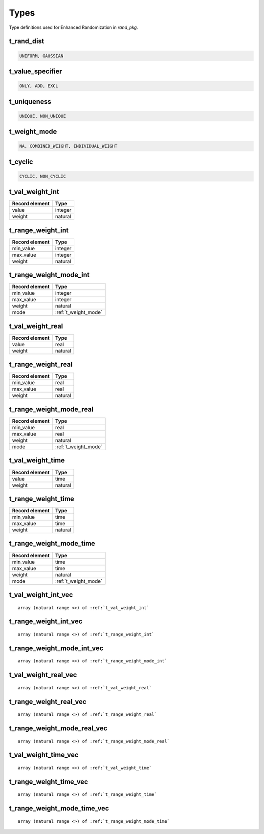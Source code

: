 **********************************************************************************************************************************
Types
**********************************************************************************************************************************
Type definitions used for Enhanced Randomization in *rand_pkg*.

.. _t_rand_dist:

t_rand_dist
----------------------------------------------------------------------------------------------------------------------------------
.. code-block::

    UNIFORM, GAUSSIAN


.. _t_value_specifier:

t_value_specifier
----------------------------------------------------------------------------------------------------------------------------------
.. code-block::

    ONLY, ADD, EXCL


.. _t_uniqueness:

t_uniqueness
----------------------------------------------------------------------------------------------------------------------------------
.. code-block::

    UNIQUE, NON_UNIQUE


.. _t_weight_mode:

t_weight_mode
----------------------------------------------------------------------------------------------------------------------------------
.. code-block::

    NA, COMBINED_WEIGHT, INDIVIDUAL_WEIGHT


.. _t_cyclic:

t_cyclic
----------------------------------------------------------------------------------------------------------------------------------
.. code-block::

    CYCLIC, NON_CYCLIC


.. _t_val_weight_int:

t_val_weight_int
----------------------------------------------------------------------------------------------------------------------------------
+----------------+---------+
| Record element | Type    |
+================+=========+
| value          | integer |
+----------------+---------+
| weight         | natural |
+----------------+---------+


.. _t_range_weight_int:

t_range_weight_int
----------------------------------------------------------------------------------------------------------------------------------
+----------------+---------+
| Record element | Type    |
+================+=========+
| min_value      | integer |
+----------------+---------+
| max_value      | integer |
+----------------+---------+
| weight         | natural |
+----------------+---------+


.. _t_range_weight_mode_int:

t_range_weight_mode_int
----------------------------------------------------------------------------------------------------------------------------------
+----------------+----------------------+
| Record element | Type                 |
+================+======================+
| min_value      | integer              |
+----------------+----------------------+
| max_value      | integer              |
+----------------+----------------------+
| weight         | natural              |
+----------------+----------------------+
| mode           | :ref:`t_weight_mode` |
+----------------+----------------------+


.. _t_val_weight_real:

t_val_weight_real
----------------------------------------------------------------------------------------------------------------------------------
+----------------+---------+
| Record element | Type    |
+================+=========+
| value          | real    |
+----------------+---------+
| weight         | natural |
+----------------+---------+


.. _t_range_weight_real:

t_range_weight_real
----------------------------------------------------------------------------------------------------------------------------------
+----------------+---------+
| Record element | Type    |
+================+=========+
| min_value      | real    |
+----------------+---------+
| max_value      | real    |
+----------------+---------+
| weight         | natural |
+----------------+---------+


.. _t_range_weight_mode_real:

t_range_weight_mode_real
----------------------------------------------------------------------------------------------------------------------------------
+----------------+----------------------+
| Record element | Type                 |
+================+======================+
| min_value      | real                 |
+----------------+----------------------+
| max_value      | real                 |
+----------------+----------------------+
| weight         | natural              |
+----------------+----------------------+
| mode           | :ref:`t_weight_mode` |
+----------------+----------------------+


.. _t_val_weight_time:

t_val_weight_time
----------------------------------------------------------------------------------------------------------------------------------
+----------------+---------+
| Record element | Type    |
+================+=========+
| value          | time    |
+----------------+---------+
| weight         | natural |
+----------------+---------+


.. _t_range_weight_time:

t_range_weight_time
----------------------------------------------------------------------------------------------------------------------------------
+----------------+---------+
| Record element | Type    |
+================+=========+
| min_value      | time    |
+----------------+---------+
| max_value      | time    |
+----------------+---------+
| weight         | natural |
+----------------+---------+


.. _t_range_weight_mode_time:

t_range_weight_mode_time
----------------------------------------------------------------------------------------------------------------------------------
+----------------+----------------------+
| Record element | Type                 |
+================+======================+
| min_value      | time                 |
+----------------+----------------------+
| max_value      | time                 |
+----------------+----------------------+
| weight         | natural              |
+----------------+----------------------+
| mode           | :ref:`t_weight_mode` |
+----------------+----------------------+


.. _t_val_weight_int_vec:

t_val_weight_int_vec
----------------------------------------------------------------------------------------------------------------------------------
.. parsed-literal::

    array (natural range <>) of :ref:`t_val_weight_int`


.. _t_range_weight_int_vec:

t_range_weight_int_vec
----------------------------------------------------------------------------------------------------------------------------------
.. parsed-literal::

    array (natural range <>) of :ref:`t_range_weight_int`


.. _t_range_weight_mode_int_vec:

t_range_weight_mode_int_vec
----------------------------------------------------------------------------------------------------------------------------------
.. parsed-literal::

    array (natural range <>) of :ref:`t_range_weight_mode_int`


.. _t_val_weight_real_vec:

t_val_weight_real_vec
----------------------------------------------------------------------------------------------------------------------------------
.. parsed-literal::

    array (natural range <>) of :ref:`t_val_weight_real`


.. _t_range_weight_real_vec:

t_range_weight_real_vec
----------------------------------------------------------------------------------------------------------------------------------
.. parsed-literal::

    array (natural range <>) of :ref:`t_range_weight_real`


.. _t_range_weight_mode_real_vec:

t_range_weight_mode_real_vec
----------------------------------------------------------------------------------------------------------------------------------
.. parsed-literal::

    array (natural range <>) of :ref:`t_range_weight_mode_real`


.. _t_val_weight_time_vec:

t_val_weight_time_vec
----------------------------------------------------------------------------------------------------------------------------------
.. parsed-literal::

    array (natural range <>) of :ref:`t_val_weight_time`


.. _t_range_weight_time_vec:

t_range_weight_time_vec
----------------------------------------------------------------------------------------------------------------------------------
.. parsed-literal::

    array (natural range <>) of :ref:`t_range_weight_time`


.. _t_range_weight_mode_time_vec:

t_range_weight_mode_time_vec
----------------------------------------------------------------------------------------------------------------------------------
.. parsed-literal::

    array (natural range <>) of :ref:`t_range_weight_mode_time`
